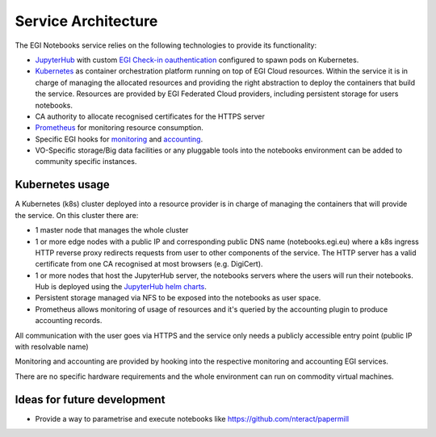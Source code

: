 Service Architecture
--------------------

The EGI Notebooks service relies on the following technologies to provide its
functionality:

* `JupyterHub <https://github.com/jupyterhub/jupyterhub>`_ with custom
  `EGI Check-in oauthentication <https://github.com/enolfc/oauthenticator>`_
  configured to spawn pods on Kubernetes.

* `Kubernetes <https://kubernetes.io/>`_ as container orchestration platform
  running on top of EGI Cloud resources. Within the service it is in charge of
  managing the allocated resources and providing the right abstraction to
  deploy the containers that build the service. Resources are provided by EGI
  Federated Cloud providers, including persistent storage for users notebooks.

* CA authority to allocate recognised certificates for the HTTPS server

* `Prometheus <https://prometheus.io/>`_ for monitoring resource consumption.

* Specific EGI hooks for `monitoring <https://github.com/EGI-Foundation/egi-notebooks-monitoring>`_
  and `accounting <https://github.com/EGI-Foundation/egi-notebooks-accounting>`_.

* VO-Specific storage/Big data facilities or any pluggable tools into the
  notebooks environment can be added to community specific instances.


.. [[File:EGI_Notebooks_Stack.png|center|650px|EGI Notebooks Achitecture]]

Kubernetes usage
::::::::::::::::

A Kubernetes (k8s) cluster deployed into a resource provider is in charge of
managing the containers that will provide the service. On this cluster there are:

* 1 master node that manages the whole cluster

* 1 or more edge nodes with a public IP and corresponding public DNS name
  (notebooks.egi.eu) where a k8s ingress HTTP reverse proxy redirects requests
  from user to other components of the service. The HTTP server has a valid
  certificate from one CA recognised at most browsers (e.g. DigiCert).

* 1 or more nodes that host the JupyterHub server, the notebooks servers where
  the users will run their notebooks. Hub is deployed using the
  `JupyterHub helm charts <https://jupyterhub.github.io/helm-chart/>`_.

* Persistent storage managed via NFS to be exposed into the notebooks as
  user space.

* Prometheus allows monitoring of usage of resources and it's queried by the
  accounting plugin to produce accounting records.

All communication with the user goes via HTTPS and the service only needs a
publicly accessible entry point (public IP with resolvable name)

Monitoring and accounting are provided by hooking into the respective monitoring
and accounting EGI services.

There are no specific hardware requirements and the whole environment can run
on commodity virtual machines.

Ideas for future development
::::::::::::::::::::::::::::

* Provide a way to parametrise and execute notebooks like https://github.com/nteract/papermill

